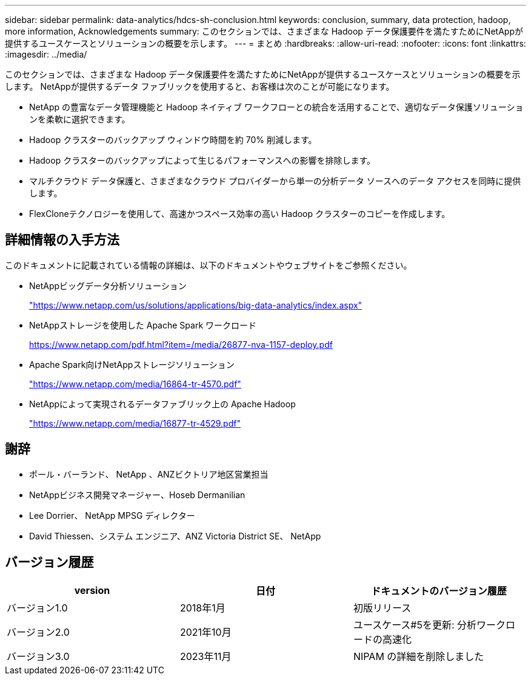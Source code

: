 ---
sidebar: sidebar 
permalink: data-analytics/hdcs-sh-conclusion.html 
keywords: conclusion, summary, data protection, hadoop, more information, Acknowledgements 
summary: このセクションでは、さまざまな Hadoop データ保護要件を満たすためにNetAppが提供するユースケースとソリューションの概要を示します。 
---
= まとめ
:hardbreaks:
:allow-uri-read: 
:nofooter: 
:icons: font
:linkattrs: 
:imagesdir: ../media/


[role="lead"]
このセクションでは、さまざまな Hadoop データ保護要件を満たすためにNetAppが提供するユースケースとソリューションの概要を示します。  NetAppが提供するデータ ファブリックを使用すると、お客様は次のことが可能になります。

* NetApp の豊富なデータ管理機能と Hadoop ネイティブ ワークフローとの統合を活用することで、適切なデータ保護ソリューションを柔軟に選択できます。
* Hadoop クラスターのバックアップ ウィンドウ時間を約 70% 削減します。
* Hadoop クラスターのバックアップによって生じるパフォーマンスへの影響を排除します。
* マルチクラウド データ保護と、さまざまなクラウド プロバイダーから単一の分析データ ソースへのデータ アクセスを同時に提供します。
* FlexCloneテクノロジーを使用して、高速かつスペース効率の高い Hadoop クラスターのコピーを作成します。




== 詳細情報の入手方法

このドキュメントに記載されている情報の詳細は、以下のドキュメントやウェブサイトをご参照ください。

* NetAppビッグデータ分析ソリューション
+
https://www.netapp.com/us/solutions/applications/big-data-analytics/index.aspx["https://www.netapp.com/us/solutions/applications/big-data-analytics/index.aspx"^]

* NetAppストレージを使用した Apache Spark ワークロード
+
https://www.netapp.com/pdf.html?item=/media/26877-nva-1157-deploy.pdf["https://www.netapp.com/pdf.html?item=/media/26877-nva-1157-deploy.pdf"^]

* Apache Spark向けNetAppストレージソリューション
+
https://www.netapp.com/media/16864-tr-4570.pdf["https://www.netapp.com/media/16864-tr-4570.pdf"^]

* NetAppによって実現されるデータファブリック上の Apache Hadoop
+
https://www.netapp.com/media/16877-tr-4529.pdf["https://www.netapp.com/media/16877-tr-4529.pdf"^]





== 謝辞

* ポール・バーランド、 NetApp 、ANZビクトリア地区営業担当
* NetAppビジネス開発マネージャー、Hoseb Dermanilian
* Lee Dorrier、 NetApp MPSG ディレクター
* David Thiessen、システム エンジニア、ANZ Victoria District SE、 NetApp




== バージョン履歴

|===
| version | 日付 | ドキュメントのバージョン履歴 


| バージョン1.0 | 2018年1月 | 初版リリース 


| バージョン2.0 | 2021年10月 | ユースケース#5を更新: 分析ワークロードの高速化 


| バージョン3.0 | 2023年11月 | NIPAM の詳細を削除しました 
|===
